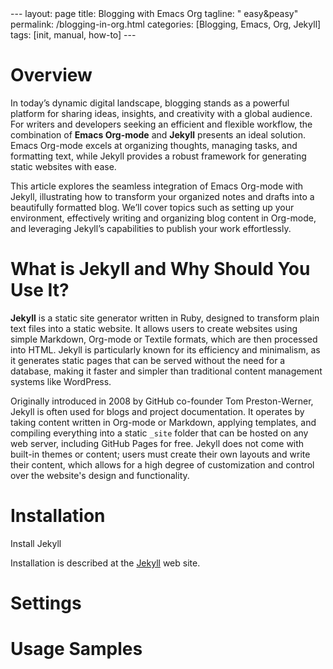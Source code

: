 #+BEGIN_EXPORT html
---
layout: page
title: Blogging with Emacs Org
tagline: " easy&peasy"
permalink: /blogging-in-org.html
categories: [Blogging, Emacs, Org, Jekyll]
tags: [init, manual, how-to]
---
#+END_EXPORT

#+STARTUP: showall indent
#+OPTIONS: tags:nil num:nil \n:nil @:t ::t |:t ^:{} _:{} *:t
#+TOC: headlines 2
#+PROPERTY:header-args :results output :exports both :eval no-export
#+CATEGORY: Blogging
#+TODO: RAW INIT TODO ACTIVE | DONE

* Overview

In today’s dynamic digital landscape, blogging stands as a powerful
platform for sharing ideas, insights, and creativity with a global
audience. For writers and developers seeking an efficient and flexible
workflow, the combination of **Emacs Org-mode** and **Jekyll**
presents an ideal solution. Emacs Org-mode excels at organizing
thoughts, managing tasks, and formatting text, while Jekyll provides a
robust framework for generating static websites with ease.

This article explores the seamless integration of Emacs Org-mode with
Jekyll, illustrating how to transform your organized notes and drafts
into a beautifully formatted blog. We’ll cover topics such as setting
up your environment, effectively writing and organizing blog content
in Org-mode, and leveraging Jekyll’s capabilities to publish your work
effortlessly.

* What is Jekyll and Why Should You Use It?

*Jekyll* is a static site generator written in Ruby, designed to
transform plain text files into a static website. It allows users to
create websites using simple Markdown, Org-mode or Textile formats,
which are then processed into HTML. Jekyll is particularly known for
its efficiency and minimalism, as it generates static pages that can
be served without the need for a database, making it faster and
simpler than traditional content management systems like WordPress.

Originally introduced in 2008 by GitHub co-founder Tom Preston-Werner,
Jekyll is often used for blogs and project documentation. It operates
by taking content written in Org-mode or Markdown, applying templates,
and compiling everything into a static ~_site~ folder that can be
hosted on any web server, including GitHub Pages for free. Jekyll does
not come with built-in themes or content; users must create their own
layouts and write their content, which allows for a high degree of
customization and control over the website's design and functionality.


* Installation

Install Jekyll

Installation is described at the [[https://jekyllrb.com/][Jekyll]] web site.


* Settings
* Usage Samples

* Notes                                                            :noexport:

#+begin_quote
Jekyll is a simple, blog-aware, static site generator perfect for
personal, project, or organization sites.

Jekyll takes your content, renders Markdown and Liquid templates, and
spits out a complete, static website ready to be served by Apache,
Nginx or another web server.

Jekyll is the engine behind [[https://pages.github.com/][Github Pages]], which you can use to host
sites right from your GitHub repositories.

Put simply, Jekyll gets out of your way and allows you to concentrate
on what truly matters: your content.

Jekyll is a static web site generator written in Ruby. It can
transform various text markups, using a templating language, into
static html. The resulting site can be served by almost any web server
without requiring additional components such as php. Jekyll is the
tool used to produce Github's pages.

Publishing your site with org and Jekyll involves three steps: write
your page content using org. use org to export your pages to html in
the Jekyll project directory. run Jekyll to convert your html pages
exported from org into your final site.

This article discusses how to produce both a static site and a blog
using Jekyll and org.

Essentially, I am using org to produce everything between the <body>
tags on the page and Jekyll to produce the rest. Note that you can
easily embed html content in your org pages using the +BEGIN_EXPORT
html tag.
#+end_quote
